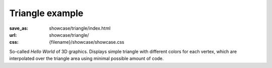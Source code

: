 Triangle example
################

:save_as: showcase/triangle/index.html
:url: showcase/triangle/
:css: {filename}/showcase/showcase.css

So-called *Hello World* of 3D graphics. Displays simple triangle with different
colors for each vertex, which are interpolated over the triangle area using
minimal possible amount of code.

.. raw:: html

    <div id="wrapper3"><div id="wrapper2"><div id="wrapper"><div id="listener">
      <canvas id="module"></canvas>
      <div id="status">Initialization...</div>
      <div id="status-description"></div>
      <script src="{filename}/showcase/EmscriptenApplication.js"></script>
      <script async="async" src="magnum-triangle.js"></script>
      <!-- pelican:attach src="{attach}/showcase/triangle/magnum-triangle.js" -->
      <!-- pelican:attach src="{attach}/showcase/triangle/magnum-triangle.wasm" -->
    </div></div></div></div>

.. block-warning:: Doesn't work?

    This example requires `WebAssembly <http://webassembly.org/>`_-capable
    browser with WebGL 1 enabled, but if you don't have a WebAssembly-capable
    browser, you can try to run the classic
    `asm.js version <{filename}/pages/showcase/triangle-asmjs.rst>`_ instead.
    If you see a black rectangle instead of a live example, the browser console
    might show some details about the error. See the
    `Showcase <{filename}/pages/showcase.rst>`_ page for more information; you
    can also report a bug either for the :gh:`example itself <mosra/magnum-examples>`
    or :gh:`for the website <mosra/magnum-website>`. Feedback welcome!

.. block-info:: Source code and documentation

    You can find :gh:`source code of this example <mosra/magnum-examples$master/src/triangle>`
    on GitHub. This example is also thoroughly explained
    :dox:`in the documentation <examples-triangle>`.
